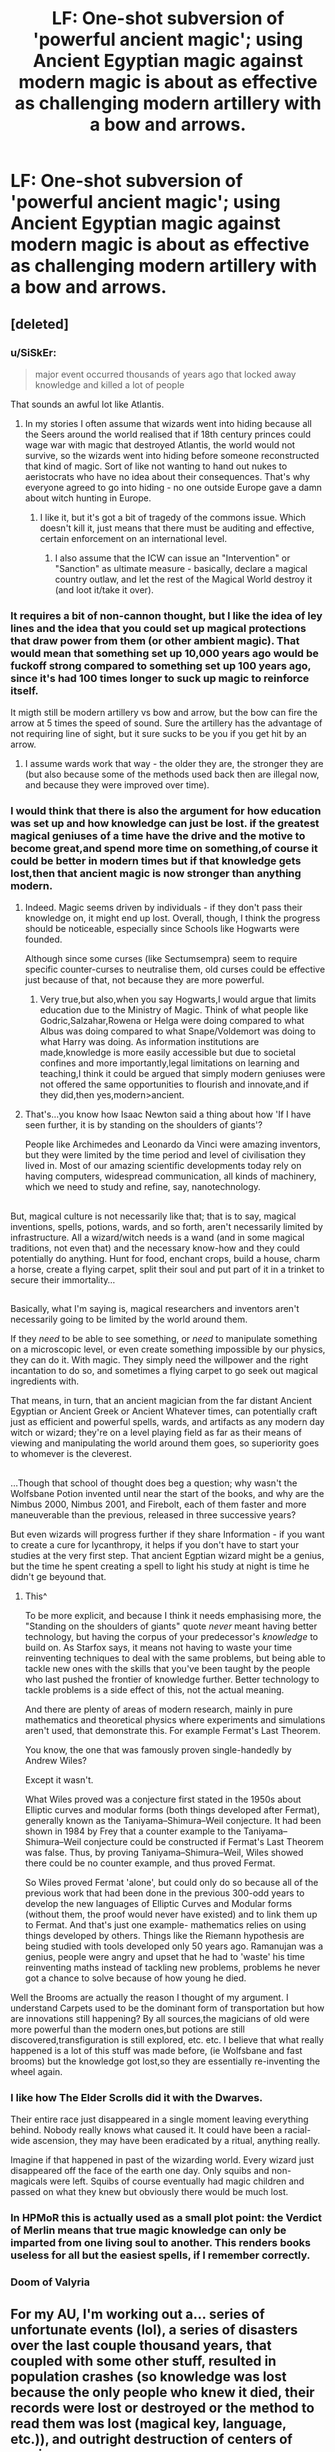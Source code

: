 #+TITLE: LF: One-shot subversion of 'powerful ancient magic'; using Ancient Egyptian magic against modern magic is about as effective as challenging modern artillery with a bow and arrows.

* LF: One-shot subversion of 'powerful ancient magic'; using Ancient Egyptian magic against modern magic is about as effective as challenging modern artillery with a bow and arrows.
:PROPERTIES:
:Author: Avaday_Daydream
:Score: 41
:DateUnix: 1502690728.0
:DateShort: 2017-Aug-14
:FlairText: Ex-Request, Now Discussion
:END:

** [deleted]
:PROPERTIES:
:Score: 29
:DateUnix: 1502694312.0
:DateShort: 2017-Aug-14
:END:

*** u/SiSkEr:
#+begin_quote
  major event occurred thousands of years ago that locked away knowledge and killed a lot of people
#+end_quote

That sounds an awful lot like Atlantis.
:PROPERTIES:
:Author: SiSkEr
:Score: 28
:DateUnix: 1502706465.0
:DateShort: 2017-Aug-14
:END:

**** In my stories I often assume that wizards went into hiding because all the Seers around the world realised that if 18th century princes could wage war with magic that destroyed Atlantis, the world would not survive, so the wizards went into hiding before someone reconstructed that kind of magic. Sort of like not wanting to hand out nukes to aeristocrats who have no idea about their consequences. That's why everyone agreed to go into hiding - no one outside Europe gave a damn about witch hunting in Europe.
:PROPERTIES:
:Author: Starfox5
:Score: 7
:DateUnix: 1502706772.0
:DateShort: 2017-Aug-14
:END:

***** I like it, but it's got a bit of tragedy of the commons issue. Which doesn't kill it, just means that there must be auditing and effective, certain enforcement on an international level.
:PROPERTIES:
:Score: 1
:DateUnix: 1502726077.0
:DateShort: 2017-Aug-14
:END:

****** I also assume that the ICW can issue an "Intervention" or "Sanction" as ultimate measure - basically, declare a magical country outlaw, and let the rest of the Magical World destroy it (and loot it/take it over).
:PROPERTIES:
:Author: Starfox5
:Score: 1
:DateUnix: 1502727853.0
:DateShort: 2017-Aug-14
:END:


*** It requires a bit of non-cannon thought, but I like the idea of ley lines and the idea that you could set up magical protections that draw power from them (or other ambient magic). That would mean that something set up 10,000 years ago would be fuckoff strong compared to something set up 100 years ago, since it's had 100 times longer to suck up magic to reinforce itself.

It migth still be modern artillery vs bow and arrow, but the bow can fire the arrow at 5 times the speed of sound. Sure the artillery has the advantage of not requiring line of sight, but it sure sucks to be you if you get hit by an arrow.
:PROPERTIES:
:Author: Astramancer_
:Score: 4
:DateUnix: 1502706257.0
:DateShort: 2017-Aug-14
:END:

**** I assume wards work that way - the older they are, the stronger they are (but also because some of the methods used back then are illegal now, and because they were improved over time).
:PROPERTIES:
:Author: Starfox5
:Score: 3
:DateUnix: 1502706613.0
:DateShort: 2017-Aug-14
:END:


*** I would think that there is also the argument for how education was set up and how knowledge can just be lost. if the greatest magical geniuses of a time have the drive and the motive to become great,and spend more time on something,of course it could be better in modern times but if that knowledge gets lost,then that ancient magic is now stronger than anything modern.
:PROPERTIES:
:Author: HogwartsEF
:Score: 5
:DateUnix: 1502700198.0
:DateShort: 2017-Aug-14
:END:

**** Indeed. Magic seems driven by individuals - if they don't pass their knowledge on, it might end up lost. Overall, though, I think the progress should be noticeable, especially since Schools like Hogwarts were founded.

Although since some curses (like Sectumsempra) seem to require specific counter-curses to neutralise them, old curses could be effective just because of that, not because they are more powerful.
:PROPERTIES:
:Author: Starfox5
:Score: 15
:DateUnix: 1502701740.0
:DateShort: 2017-Aug-14
:END:

***** Very true,but also,when you say Hogwarts,I would argue that limits education due to the Ministry of Magic. Think of what people like Godric,Salzahar,Rowena or Helga were doing compared to what Albus was doing compared to what Snape/Voldemort was doing to what Harry was doing. As information institutions are made,knowledge is more easily accessible but due to societal confines and more importantly,legal limitations on learning and teaching,I think it could be argued that simply modern geniuses were not offered the same opportunities to flourish and innovate,and if they did,then yes,modern>ancient.
:PROPERTIES:
:Author: HogwartsEF
:Score: -2
:DateUnix: 1502702891.0
:DateShort: 2017-Aug-14
:END:


**** That's...you know how Isaac Newton said a thing about how 'If I have seen further, it is by standing on the shoulders of giants'?

People like Archimedes and Leonardo da Vinci were amazing inventors, but they were limited by the time period and level of civilisation they lived in. Most of our amazing scientific developments today rely on having computers, widespread communication, all kinds of machinery, which we need to study and refine, say, nanotechnology.

** 
   :PROPERTIES:
   :CUSTOM_ID: section
   :END:
But, magical culture is not necessarily like that; that is to say, magical inventions, spells, potions, wards, and so forth, aren't necessarily limited by infrastructure. All a wizard/witch needs is a wand (and in some magical traditions, not even that) and the necessary know-how and they could potentially do anything. Hunt for food, enchant crops, build a house, charm a horse, create a flying carpet, split their soul and put part of it in a trinket to secure their immortality...

** 
   :PROPERTIES:
   :CUSTOM_ID: section-1
   :END:
Basically, what I'm saying is, magical researchers and inventors aren't necessarily going to be limited by the world around them.

If they /need/ to be able to see something, or /need/ to manipulate something on a microscopic level, or even create something impossible by our physics, they can do it. With magic. They simply need the willpower and the right incantation to do so, and sometimes a flying carpet to go seek out magical ingredients with.

That means, in turn, that an ancient magician from the far distant Ancient Egyptian or Ancient Greek or Ancient Whatever times, can potentially craft just as efficient and powerful spells, wards, and artifacts as any modern day witch or wizard; they're on a level playing field as far as their means of viewing and manipulating the world around them goes, so superiority goes to whomever is the cleverest.

** 
   :PROPERTIES:
   :CUSTOM_ID: section-2
   :END:
...Though that school of thought does beg a question; why wasn't the Wolfsbane Potion invented until near the start of the books, and why are the Nimbus 2000, Nimbus 2001, and Firebolt, each of them faster and more maneuverable than the previous, released in three successive years?
:PROPERTIES:
:Author: Avaday_Daydream
:Score: 13
:DateUnix: 1502703608.0
:DateShort: 2017-Aug-14
:END:

***** But even wizards will progress further if they share Information - if you want to create a cure for lycanthropy, it helps if you don't have to start your studies at the very first step. That ancient Egptian wizard might be a genius, but the time he spent creating a spell to light his study at night is time he didn't ge beyound that.
:PROPERTIES:
:Author: Starfox5
:Score: 12
:DateUnix: 1502705856.0
:DateShort: 2017-Aug-14
:END:

****** This^

To be more explicit, and because I think it needs emphasising more, the "Standing on the shoulders of giants" quote /never/ meant having better technology, but having the corpus of your predecessor's /knowledge/ to build on. As Starfox says, it means not having to waste your time reinventing techniques to deal with the same problems, but being able to tackle new ones with the skills that you've been taught by the people who last pushed the frontier of knowledge further. Better technology to tackle problems is a side effect of this, not the actual meaning.

And there are plenty of areas of modern research, mainly in pure mathematics and theoretical physics where experiments and simulations aren't used, that demonstrate this. For example Fermat's Last Theorem.

You know, the one that was famously proven single-handedly by Andrew Wiles?

Except it wasn't.

What Wiles proved was a conjecture first stated in the 1950s about Elliptic curves and modular forms (both things developed after Fermat), generally known as the Taniyama--Shimura--Weil conjecture. It had been shown in 1984 by Frey that a counter example to the Taniyama--Shimura--Weil conjecture could be constructed if Fermat's Last Theorem was false. Thus, by proving Taniyama--Shimura--Weil, Wiles showed there could be no counter example, and thus proved Fermat.

So Wiles proved Fermat 'alone', but could only do so because all of the previous work that had been done in the previous 300-odd years to develop the new languages of Elliptic Curves and Modular forms (without them, the proof would never have existed) and to link them up to Fermat. And that's just one example- mathematics relies on using things developed by others. Things like the Riemann hypothesis are being studied with tools developed only 50 years ago. Ramanujan was a genius, people were angry and upset that he had to 'waste' his time reinventing maths instead of tackling new problems, problems he never got a chance to solve because of how young he died.
:PROPERTIES:
:Author: Grad_Phi
:Score: 2
:DateUnix: 1502816658.0
:DateShort: 2017-Aug-15
:END:


***** Well the Brooms are actually the reason I thought of my argument. I understand Carpets used to be the dominant form of transportation but how are innovations still happening? By all sources,the magicians of old were more powerful than the modern ones,but potions are still discovered,transfiguration is still explored, etc. etc. I believe that what really happened is a lot of this stuff was made before, (ie Wolfsbane and fast brooms) but the knowledge got lost,so they are essentially re-inventing the wheel again.
:PROPERTIES:
:Author: HogwartsEF
:Score: 4
:DateUnix: 1502703830.0
:DateShort: 2017-Aug-14
:END:


*** I like how The Elder Scrolls did it with the Dwarves.

Their entire race just disappeared in a single moment leaving everything behind. Nobody really knows what caused it. It could have been a racial-wide ascension, they may have been eradicated by a ritual, anything really.

Imagine if that happened in past of the wizarding world. Every wizard just disappeared off the face of the earth one day. Only squibs and non-magicals were left. Squibs of course eventually had magic children and passed on what they knew but obviously there would be much lost.
:PROPERTIES:
:Author: NiceUsernameBro
:Score: 2
:DateUnix: 1502724450.0
:DateShort: 2017-Aug-14
:END:


*** In HPMoR this is actually used as a small plot point: the Verdict of Merlin means that true magic knowledge can only be imparted from one living soul to another. This renders books useless for all but the easiest spells, if I remember correctly.
:PROPERTIES:
:Author: xDarkSadye
:Score: 2
:DateUnix: 1504732011.0
:DateShort: 2017-Sep-07
:END:


*** Doom of Valyria
:PROPERTIES:
:Author: MahatmaGuru
:Score: 2
:DateUnix: 1502721092.0
:DateShort: 2017-Aug-14
:END:


** For my AU, I'm working out a... series of unfortunate events (lol), a series of disasters over the last couple thousand years, that coupled with some other stuff, resulted in population crashes (so knowledge was lost because the only people who knew it died, their records were lost or destroyed or the method to read them was lost (magical key, language, etc.)), and outright destruction of centers of magic.

Conveniently, the same are also the cause of the ancestral forms of the pureblood and anti-mundane/anti-mundane-born ideologies.

Basically, I'm cribbing from real-world collapses of civilization, as well as how various virulent comparable ideologies came to be and evolved over the millenia.

At the same time, there are modern developments - basically, ancient Arithmancy was number-based divination (which included what we would now call basic probability theory - the ancient magicals hoarded even their mundane knowledge (not that mathematics is not magical :) )). Divination here being not just future-prediction, but including all magics used to gain information, whether about the past, present, or future (and presumably timeless stuff - a spell that takes two numbers and returns their sum would presumably also fall into this category).

In the somewhat less prejudiced period around the end of the Renaissance - right before the panic that led to the SoS, various Enlightenment ideas did creep over. Critically, the magicals had Newton/Leibniz and their Calculus, as well as evidence that ancient mysteries of nature could be explicated through mathematics. This led to a magical revolution, of sorts.

Modern Arithmancy is lumped with the ancient, not really related beyond being also math, forms. The Hogwarts Arithmancy course starts out with a survey of the ancient stuff, mainly to ensure that all students are on level with the maths. Years Four through Seven begin with calculus and go on from there. The course is mishmash of maths, physics (at least Newtonian), and what magical theory there is. Really should be at least three different courses, but due to modern anti-mundane sentiment, the course is... frowned upon, but is permitted to remain because modern Arithmancy is too damn useful.

Due to the nature of magicals, especially post-SoS, the advancements of magical physics are limited. There are very few as a proportion of the mundane population who go into math or the mathematical sciences, and the magicals are so few that they have too few in each generation who go into these fields to maintain the university, the peer-review, or anything like that. As such, much theory is at best conjecture that someone might have tried once, and there is very little decent combobulation, especially since magicals like to hoard knowledge they discover. A great Arithmancer is more likely to pass on his secrets to his children, which means a pile of notes moldering in the family vault, aside from whatever spells and stuff he added to the family library.
:PROPERTIES:
:Author: ABZB
:Score: 5
:DateUnix: 1502751241.0
:DateShort: 2017-Aug-15
:END:

*** Hmm...I'm having trouble absorbing all of that wall of text, but it sounds interesting enough!

...By any chance, was one of these disasters that set back magical civilisation caused by a meteor, summoned by an overly powerful magician who didn't pay attention to physics like square-cube laws and velocity and whatnot?
:PROPERTIES:
:Author: Avaday_Daydream
:Score: 3
:DateUnix: 1502758911.0
:DateShort: 2017-Aug-15
:END:

**** Quite possibly.

The plot-important one is that some person, group, or cult came up with some kind of biology-copy ritual, for example creating the Centaurs by casting it on humans using horses, and Goblins by casting it on humans using... I don't know.

At some point they screw up and cast the ritual on an empty circle with [I haven't decided] as the source, and create either an extinct/sealed away/dormant plague that only kills magicals (or literally is the black death (in which case I'm going with sealed evil in a can, because otherwise the timeline does not work out)), or Dementors.

Epidemic because some random virus or bacteria ended up being the target, or Dementor because they are void/death. Maybe have a Thestral be the source, and their connection to this is why they are reviled. Or maybe they were from ordinary horses using Dementors as the source...

The ensuing everybody dies causes massive prejudice against the varieties of Homo sapiens created by this ritual (We know at least Goblins are fertile with baseline humans, (so it is plausible that the entire set of changes are applied only by magic acting on the biology, which implies that perhaps a child of one of these who is a Squib (or a true muggle born of Squibs) or raised in an anti-magical field might be a 'normal' human)).

So the ritual was forgotten, probably on purpose. It also requires human sacrifice, so yeah.
:PROPERTIES:
:Author: ABZB
:Score: 3
:DateUnix: 1502762435.0
:DateShort: 2017-Aug-15
:END:

***** Huh. Maybe an attempt to cast the ritual with an animal sacrifice (a dog) rather than a human sacrifice, ended up accidentally creating the lycanthropy disease?

And with the goblins...maybe they tried to fuse with a small, burrowing mammal of some kind? Ooh, like the niffler! Wizards probably tried the biology-copy ritual with a niffler because treasure-hunting abilities are awesome.
:PROPERTIES:
:Author: Avaday_Daydream
:Score: 2
:DateUnix: 1502767193.0
:DateShort: 2017-Aug-15
:END:

****** oooh there's really good!

lycans and vampires from experimenting with animals with humans as source... and that sounds like a sufficiently cruel and unusual punishment to be an execution method, so you would have them already evilish .... or insane

that actually plays well into how the ritual will go wrong, and how Dumbledore will /think/ it will go wrong...

and niffler is perfect!!

oh the plotting I will do...
:PROPERTIES:
:Author: ABZB
:Score: 3
:DateUnix: 1502767781.0
:DateShort: 2017-Aug-15
:END:

******* When you've written the relevant chapter, could you send me a link to it? This is starting to sound extra-interesting with interest.
:PROPERTIES:
:Author: Avaday_Daydream
:Score: 1
:DateUnix: 1502769296.0
:DateShort: 2017-Aug-15
:END:


***** I may go by ABZB, but perhaps I am really TL;DR
:PROPERTIES:
:Author: ABZB
:Score: 1
:DateUnix: 1502762461.0
:DateShort: 2017-Aug-15
:END:


** In Quiddich Through the Ages, it talks a bit about how the first brooms had no cushioning charms and couldn't turn very well (if at all); I remember them explicitly stating that better cushioning charms had been developed. There's also a mention of an "Experimental Charms Division" in GoF (I think in the Quiddich World Cup section). So, magic definitely has been developing. On the other hand, Hogwarts is nearly a thousand years old and it's still holding strong, and there's all sorts of crazy ancient artifacts (like the Hallows for example) that nobody seems to have been able to recreate. So it's kinda hard to tell which is better.
:PROPERTIES:
:Author: lazypika
:Score: 4
:DateUnix: 1502743188.0
:DateShort: 2017-Aug-15
:END:


** I've always wondered if magic wasn't more powerful back then, just less controlled. If you threw a curse at somebody, you just knew you were cursing them to pain and suffering. You might have had some influence into what the curse ends up as, but cursing one farmer to be sterile might have spread to the farmer's crops as well. Or breaking a man's bone might give him brittle bones for life. Summoning water ends up as a flood.

That gives me an idea, though: Magic, by nature, might resist having order imposed on it by way of a spell. It would require focus and mental discipline to cast a spell. Modern magic is much more controlled and much more efficient /to/ control. Ancient magic, like egyptian, is easier to cast and maintain but much less controlled. Useful for a teenage Harry to use in the Triwizard Tournament, but with high chance of collateral damage to the bystanders.
:PROPERTIES:
:Author: Averant
:Score: 4
:DateUnix: 1502754931.0
:DateShort: 2017-Aug-15
:END:


** I've always considered 'ancient' magic to work consideably different in that it works mostly as evocation or harnessing existing natural/external magics/elements.

In this case ancient magic is more powerful but takes longer in the form of rituals or chants compared to the versatility and speed at which a staff and more recently a wand offers when calling upon the power internally.
:PROPERTIES:
:Author: aLionsRoar
:Score: 3
:DateUnix: 1502749750.0
:DateShort: 2017-Aug-15
:END:


** [deleted]
:PROPERTIES:
:Score: 2
:DateUnix: 1502777165.0
:DateShort: 2017-Aug-15
:END:

*** My favorite non-apocalyptic ritual thus far was in (don't remember the fic), One must kill their true love and sacrifice their ability to rationally reason about a certain topic (generally causing the performer to obsess on the topic), and gains immense power in return.

Voldemort murdered Myrtle & sacrificed his ability to reason about Purebloodism (he becomes singlemindedly focused on murdering all muggles and those of 'impure blood').

Dumbledore killed Grindlewald (I might be remembering incorrectly, and it merely requires killing one you love, and he killed Arianna to gain the power to defeat Grindlewald) and sacrificed his ability to reason about stopping all Dark Lords by any means necessary (which ironically leads to him taking the actions that create Lord Voldemort and make Harry go very dark Grey).
:PROPERTIES:
:Author: ABZB
:Score: 1
:DateUnix: 1502805293.0
:DateShort: 2017-Aug-15
:END:


** Not exactly what you're looking for, because it's not a one-shot and it's not Egyptian magic, but in linkffn(RuneMaster), it is shown that the reason Voldemort was able to break into the "unbreachable" Gringotts Bank is that their defences were the best in their line in the Founders' time but have remained the same while human magic advanced. The Goblins now want to hire Runes Prodigy!Harry to install some new, up-to-date protections.
:PROPERTIES:
:Author: Achille-Talon
:Score: 1
:DateUnix: 1502795093.0
:DateShort: 2017-Aug-15
:END:

*** [[http://www.fanfiction.net/s/5077573/1/][*/RuneMaster/*]] by [[https://www.fanfiction.net/u/397906/Tigerman][/Tigerman/]]

#+begin_quote
  In third year, Harry decided to quit Divination, following Hermione. Having to take a substitute course, he end up choosing Ancient Runes and find himself to be quite gifted. Smart Harry. Slightly manipulative. Rated M for later subjects and language.
#+end_quote

^{/Site/: [[http://www.fanfiction.net/][fanfiction.net]] *|* /Category/: Harry Potter *|* /Rated/: Fiction M *|* /Chapters/: 18 *|* /Words/: 149,721 *|* /Reviews/: 3,540 *|* /Favs/: 13,040 *|* /Follows/: 5,461 *|* /Updated/: 12/30/2009 *|* /Published/: 5/21/2009 *|* /Status/: Complete *|* /id/: 5077573 *|* /Language/: English *|* /Genre/: Adventure/Humor *|* /Characters/: Harry P., Luna L. *|* /Download/: [[http://www.ff2ebook.com/old/ffn-bot/index.php?id=5077573&source=ff&filetype=epub][EPUB]] or [[http://www.ff2ebook.com/old/ffn-bot/index.php?id=5077573&source=ff&filetype=mobi][MOBI]]}

--------------

*FanfictionBot*^{1.4.0} *|* [[[https://github.com/tusing/reddit-ffn-bot/wiki/Usage][Usage]]] | [[[https://github.com/tusing/reddit-ffn-bot/wiki/Changelog][Changelog]]] | [[[https://github.com/tusing/reddit-ffn-bot/issues/][Issues]]] | [[[https://github.com/tusing/reddit-ffn-bot/][GitHub]]] | [[[https://www.reddit.com/message/compose?to=tusing][Contact]]]

^{/New in this version: Slim recommendations using/ ffnbot!slim! /Thread recommendations using/ linksub(thread_id)!}
:PROPERTIES:
:Author: FanfictionBot
:Score: 1
:DateUnix: 1502795136.0
:DateShort: 2017-Aug-15
:END:
